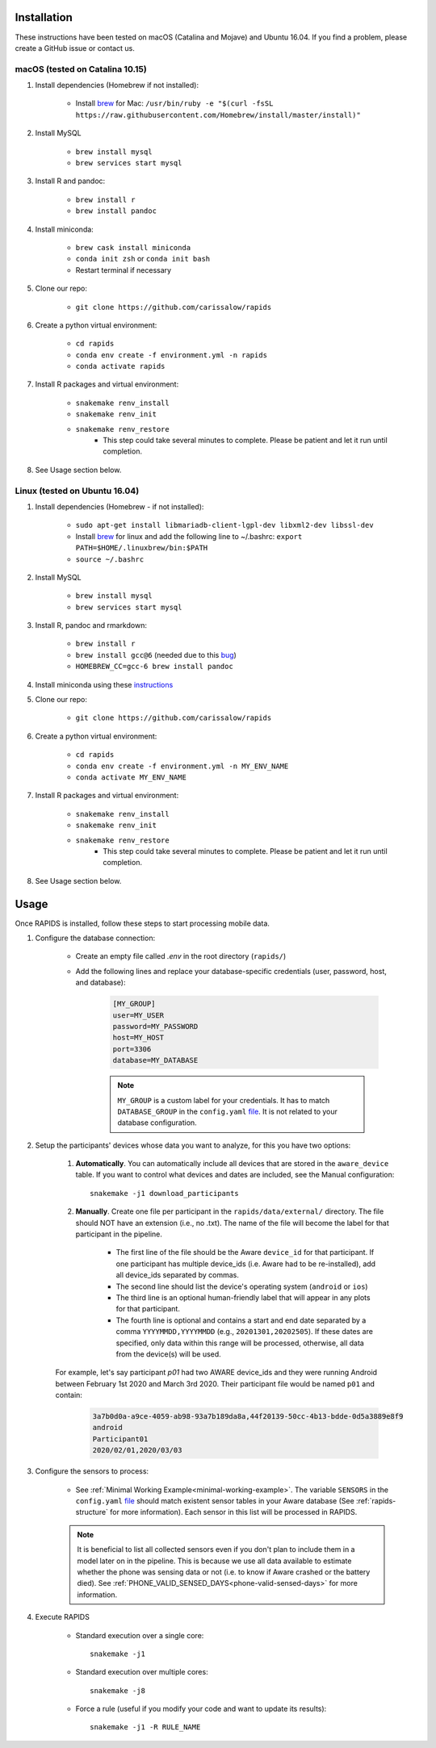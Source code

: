 .. _install-page:

Installation
===============

These instructions have been tested on macOS (Catalina and Mojave) and Ubuntu 16.04. If you find a problem, please create a GitHub issue or contact us.

macOS (tested on Catalina 10.15)
--------------------------------

#. Install dependencies (Homebrew if not installed):

    - Install brew_ for Mac: ``/usr/bin/ruby -e "$(curl -fsSL https://raw.githubusercontent.com/Homebrew/install/master/install)"``

#. Install MySQL

    - ``brew install mysql``
    - ``brew services start mysql``

#. Install R and pandoc:

    - ``brew install r``
    - ``brew install pandoc``

#. Install miniconda:

    - ``brew cask install miniconda``
    - ``conda init zsh`` or ``conda init bash``
    - Restart terminal if necessary

#. Clone our repo:

    - ``git clone https://github.com/carissalow/rapids``

#. Create a python virtual environment:

    - ``cd rapids``
    - ``conda env create -f environment.yml -n rapids``
    - ``conda activate rapids``

#. Install R packages and virtual environment:

    - ``snakemake renv_install``
    - ``snakemake renv_init``
    - ``snakemake renv_restore``
        - This step could take several minutes to complete. Please be patient and let it run until completion. 

#. See Usage section below. 


Linux (tested on Ubuntu 16.04)
------------------------------

#. Install dependencies (Homebrew - if not installed):

    - ``sudo apt-get install libmariadb-client-lgpl-dev libxml2-dev libssl-dev``
    - Install brew_ for linux and add the following line to ~/.bashrc: ``export PATH=$HOME/.linuxbrew/bin:$PATH``
    - ``source ~/.bashrc``

#. Install MySQL

    - ``brew install mysql``
    - ``brew services start mysql``

#. Install R, pandoc and rmarkdown:

    - ``brew install r``
    - ``brew install gcc@6`` (needed due to this bug_)
    - ``HOMEBREW_CC=gcc-6 brew install pandoc``

#. Install miniconda using these instructions_

#. Clone our repo:

    - ``git clone https://github.com/carissalow/rapids``

#. Create a python virtual environment:

    - ``cd rapids``
    - ``conda env create -f environment.yml -n MY_ENV_NAME``
    - ``conda activate MY_ENV_NAME``

#. Install R packages and virtual environment:

    - ``snakemake renv_install``
    - ``snakemake renv_init``
    - ``snakemake renv_restore``
        - This step could take several minutes to complete. Please be patient and let it run until completion. 

#. See Usage section below.


Usage
======
Once RAPIDS is installed, follow these steps to start processing mobile data.

.. _db-configuration:

#. Configure the database connection:

    - Create an empty file called `.env` in the root directory (``rapids/``)
    - Add the following lines and replace your database-specific credentials (user, password, host, and database):

        .. code-block:: bash
        
            [MY_GROUP]
            user=MY_USER
            password=MY_PASSWORD
            host=MY_HOST
            port=3306
            database=MY_DATABASE

        .. note::

            ``MY_GROUP`` is a custom label for your credentials. It has to match ``DATABASE_GROUP`` in the ``config.yaml`` file_. It is not related to your database configuration.

#. Setup the participants' devices whose data you want to analyze, for this you have two options:

    #. **Automatically**. You can automatically include all devices that are stored in the ``aware_device`` table. If you want to control what devices and dates are included, see the Manual configuration::

        snakemake -j1 download_participants

    #. **Manually**. Create one file per participant in the ``rapids/data/external/`` directory. The file should NOT have an extension (i.e., no .txt). The name of the file will become the label for that participant in the pipeline.

        - The first line of the file should be the Aware ``device_id`` for that participant. If one participant has multiple device_ids (i.e. Aware had to be re-installed), add all device_ids separated by commas.
        - The second line should list the device's operating system (``android`` or ``ios``)
        - The third line is an optional human-friendly label that will appear in any plots for that participant.
        - The fourth line is optional and contains a start and end date separated by a comma ``YYYYMMDD,YYYYMMDD`` (e.g., ``20201301,20202505``). If these dates are specified, only data within this range will be processed, otherwise, all data from the device(s) will be used.

    For example, let's say participant `p01` had two AWARE device_ids and they were running Android between February 1st 2020 and March 3rd 2020. Their participant file would be named ``p01`` and contain:

        .. code-block:: bash

            3a7b0d0a-a9ce-4059-ab98-93a7b189da8a,44f20139-50cc-4b13-bdde-0d5a3889e8f9
            android
            Participant01
            2020/02/01,2020/03/03

#. Configure the sensors to process:

    - See :ref:`Minimal Working Example<minimal-working-example>`. The variable ``SENSORS`` in the ``config.yaml`` file_ should match existent sensor tables in your Aware database (See :ref:`rapids-structure` for more information). Each sensor in this list will be processed in RAPIDS.


    .. note::

        It is beneficial to list all collected sensors even if you don't plan to include them in a model later on in the pipeline. This is because we use all data available to estimate whether the phone was sensing data or not (i.e. to know if Aware crashed or the battery died). See :ref:`PHONE_VALID_SENSED_DAYS<phone-valid-sensed-days>` for more information.

#. Execute RAPIDS

    - Standard execution over a single core::

        snakemake -j1
    
    - Standard execution over multiple cores::

        snakemake -j8

    - Force a rule (useful if you modify your code and want to update its results)::

        snakemake -j1 -R RULE_NAME

.. _bug: https://github.com/Homebrew/linuxbrew-core/issues/17812
.. _instructions: https://docs.conda.io/projects/conda/en/latest/user-guide/install/linux.html
.. _brew: https://docs.brew.sh/Homebrew-on-Linux
.. _AWARE: https://awareframework.com/what-is-aware/
.. _file: https://github.com/carissalow/rapids/blob/master/config.yaml#L22
